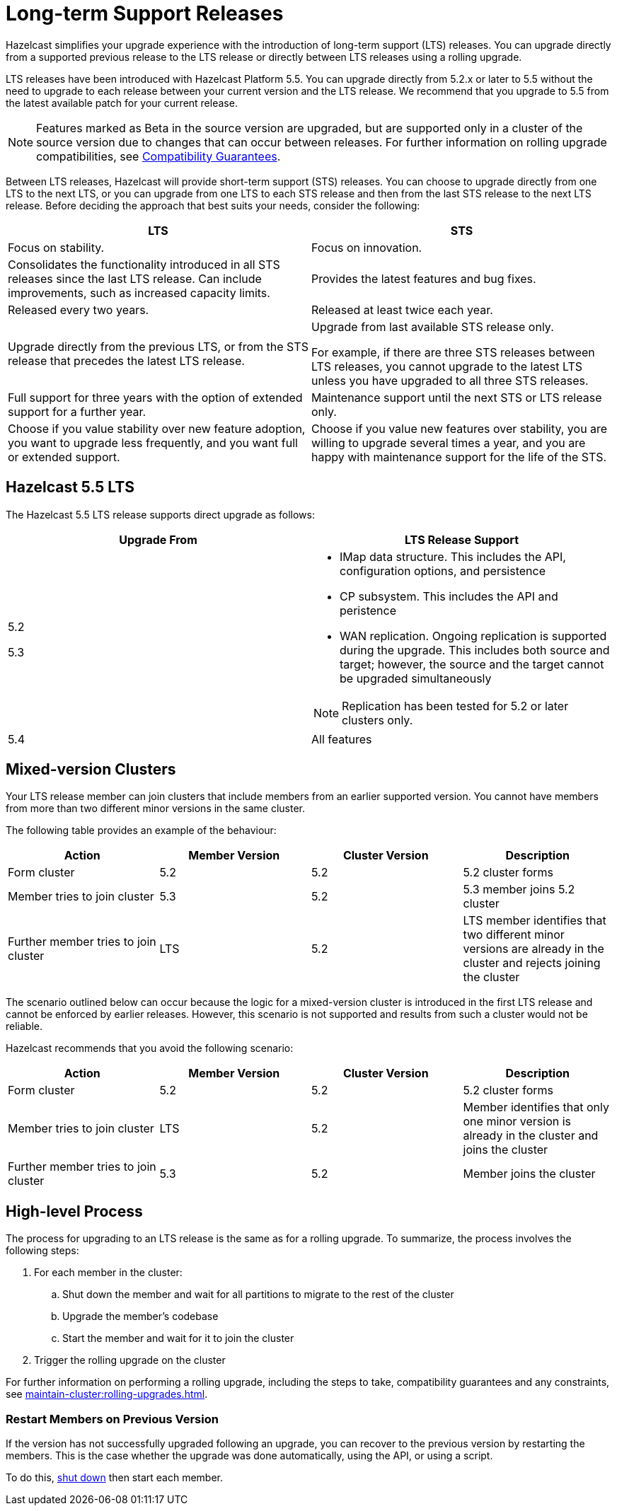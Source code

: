 = Long-term Support Releases

:description: Hazelcast simplifies your upgrade experience with the introduction of long-term support (LTS) releases. You can upgrade directly from a supported previous release to the LTS release or directly between LTS releases using a rolling upgrade.
:page-enterprise: true

{description}

LTS releases have been introduced with Hazelcast Platform 5.5. You can upgrade directly from 5.2.x or later to 5.5 without the need to upgrade to each release between your current version and the LTS release. We recommend that you upgrade to 5.5 from the latest available patch for your current release.

NOTE: Features marked as Beta in the source version are upgraded, but are supported only in a cluster of the source version due to changes that can occur between releases. For further information on rolling upgrade compatibilities, see xref:maintain-cluster:rolling-upgrades.adoc#hazelcast-members-compatibility-guarantees[Compatibility Guarantees].

Between LTS releases, Hazelcast will provide short-term support (STS) releases. You can choose to upgrade directly from one LTS to the next LTS, or you can upgrade from one LTS to each STS release and then from the last STS release to the next LTS release. Before deciding the approach that best suits your needs, consider the following:

[cols="1,1"]
|===
|LTS|STS

|Focus on stability.
|Focus on innovation.

|Consolidates the functionality introduced in all STS releases since the last LTS release. Can include improvements, such as increased capacity limits.
|Provides the latest features and bug fixes.

|Released every two years.
|Released at least twice each year.

|Upgrade directly from the previous LTS, or from the STS release that precedes the latest LTS release.
|Upgrade from last available STS release only.

For example, if there are three STS releases between LTS releases, you cannot upgrade to the latest LTS unless you have upgraded to all three STS releases. 

|Full support for three years with the option of extended support for a further year.
|Maintenance support until the next STS or LTS release only.

|Choose if you value stability over new feature adoption, you want to upgrade less frequently, and you want full or extended support.
|Choose if you value new features over stability, you are willing to upgrade several times a year, and you are happy with maintenance support for the life of the STS.
|===

== Hazelcast 5.5 LTS

The Hazelcast 5.5 LTS release supports direct upgrade as follows:

[cols="1,1"]
|===
|Upgrade From|LTS Release Support

|5.2

5.3

a|* IMap data structure. This includes the API, configuration options, and persistence
* CP subsystem. This includes the API and peristence
* WAN replication. Ongoing replication is supported during the upgrade. This includes both source and target; however, the source and the target cannot be upgraded simultaneously

NOTE: Replication has been tested for 5.2 or later clusters only.

|5.4
|All features
|===

== Mixed-version Clusters

Your LTS release member can join clusters that include members from an earlier supported version. You cannot have members from more than two different minor versions in the same cluster.

The following table provides an example of the behaviour:

[cols="1,1,1,1"]
|===
|Action|Member Version|Cluster Version|Description

|Form cluster
|5.2
|5.2
|5.2 cluster forms

|Member tries to join cluster
|5.3
|5.2
|5.3 member joins 5.2 cluster

|Further member tries to join cluster
|LTS
|5.2
|LTS member identifies that two different minor versions are already in the cluster and rejects joining the cluster
|===

The scenario outlined below can occur because the logic for a mixed-version cluster is introduced in the first LTS release and cannot be enforced by earlier releases.
However, this scenario is not supported and results from such a cluster would not be reliable. 

Hazelcast recommends that you avoid the following scenario:

[cols="1,1,1,1"]
|===
|Action|Member Version|Cluster Version|Description

|Form cluster
|5.2
|5.2
|5.2 cluster forms

|Member tries to join cluster
|LTS
|5.2
|Member identifies that only one minor version is already in the cluster and joins the cluster

|Further member tries to join cluster
|5.3
|5.2
|Member joins the cluster
|===

== High-level Process

The process for upgrading to an LTS release is the same as for a rolling upgrade. To summarize, the process involves the following steps:

. For each member in the cluster:

.. Shut down the member and wait for all partitions to migrate to the rest of the cluster
.. Upgrade the member's codebase
.. Start the member and wait for it to join the cluster

. Trigger the rolling upgrade on the cluster

For further information on performing a rolling upgrade, including the steps to take, compatibility guarantees and any constraints, see xref:maintain-cluster:rolling-upgrades.adoc[]. 

=== Restart Members on Previous Version

If the version has not successfully upgraded following an upgrade, you can recover to the previous version by restarting the members.
This is the case whether the upgrade was done automatically, using the API, or using a script.

To do this, xref:maintain-cluster:shutdown.adoc#shutting-down-a-hazelcast-member[shut down] then start each member.
